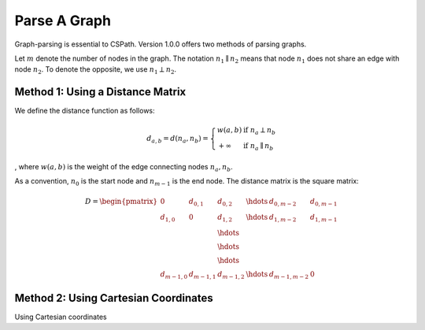 Parse A Graph
=====================

Graph-parsing is essential to CSPath. Version 1.0.0 offers two methods of parsing graphs.

Let :math:`m` denote the number of nodes in the graph.
The notation :math:`n_{1} \parallel n_{2}` means that node :math:`n_{1}` does not share an edge with node :math:`n_{2}`.
To denote the opposite, we use :math:`n_{1} \perp n_{2}`. 

Method 1: Using a Distance Matrix
---------------------------------

We define the distance function as follows:

.. math::
    d_{a, b} = d(n_{a}, n_{b}) = 
    \left\{
            \begin{array}{ll}
                  w(a, b) & \mbox{if } n_{a} \perp n_{b} \\
                  +\infty & \mbox{if } n_{a} \parallel n_{b}
            \end{array}
    \right.
, where :math:`w(a, b)` is the weight of the edge connecting nodes :math:`n_{a}, n_{b}`.

As a convention, :math:`n_{0}` is the start node and :math:`n_{m-1}` is the end node.
The distance matrix is the square matrix:

.. math::
    D =
        \begin{pmatrix}
              0 & d_{0, 1} & d_{0, 2} & \hdots & d_{0, m-2} & d_{0, m-1} \\
              d_{1, 0} & 0 & d_{1, 2} & \hdots & d_{1, m-2} & d_{1, m-1} \\
                         &          & \hdots &            &            \\
                         &          & \hdots &            &            \\
                         &          & \hdots &            &            \\
              d_{m-1, 0} & d_{m-1, 1} & d_{m - 1, 2} & \hdots & d_{m-1, m-2} & 0
        \end{pmatrix}
    
Method 2: Using Cartesian Coordinates
-------------------------------------

Using Cartesian coordinates
